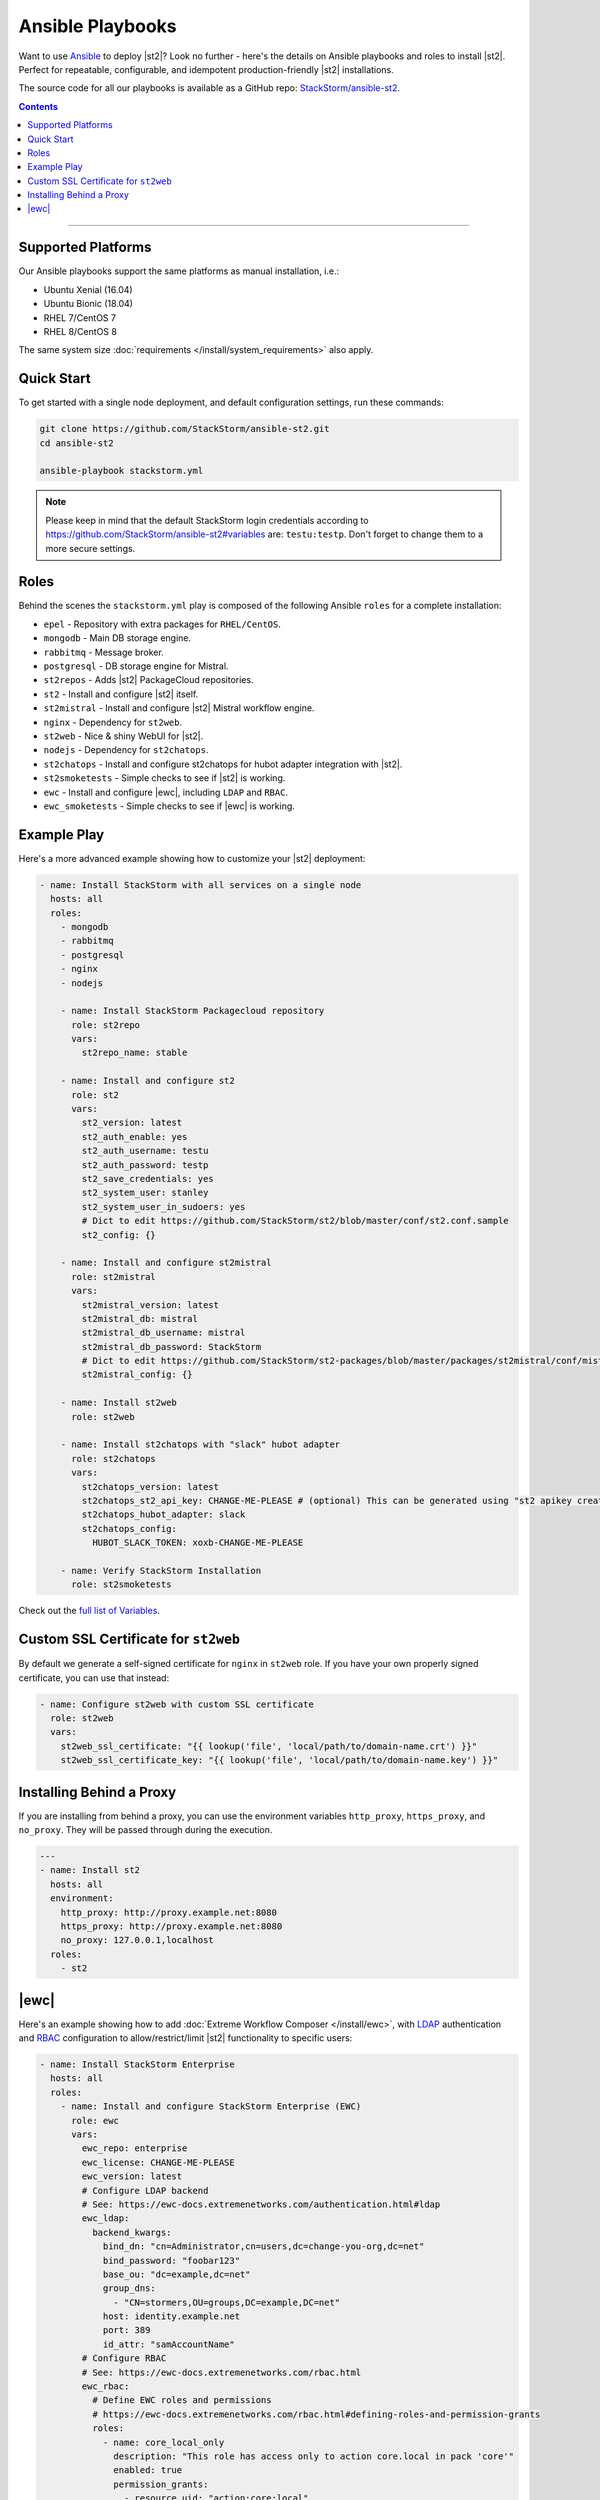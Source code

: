 Ansible Playbooks
=================

Want to use `Ansible <https://www.ansible.com>`_ to deploy |st2|? Look no further - here's the
details on Ansible playbooks and roles to install |st2|. Perfect for repeatable, configurable, and
idempotent production-friendly |st2| installations.

The source code for all our playbooks is available as a GitHub repo: 
`StackStorm/ansible-st2 <https://github.com/StackStorm/ansible-st2>`_.

.. contents:: Contents
   :local:

---------------------------

Supported Platforms
-------------------

Our Ansible playbooks support the same platforms as manual installation, i.e.:

* Ubuntu Xenial (16.04)
* Ubuntu Bionic (18.04)
* RHEL 7/CentOS 7
* RHEL 8/CentOS 8

The same system size :doc:`requirements </install/system_requirements>` also apply.

Quick Start
-----------

To get started with a single node deployment, and default configuration settings, run these
commands:

.. code-block:: bash

  git clone https://github.com/StackStorm/ansible-st2.git
  cd ansible-st2

  ansible-playbook stackstorm.yml


.. note::

    Please keep in mind that the default StackStorm login credentials according to https://github.com/StackStorm/ansible-st2#variables  are: ``testu:testp``. Don't forget to change them to a more secure settings.


Roles
-----

Behind the scenes the ``stackstorm.yml`` play is composed of the following Ansible ``roles`` for a
complete installation:

- ``epel`` - Repository with extra packages for ``RHEL/CentOS``.
- ``mongodb`` - Main DB storage engine.
- ``rabbitmq`` - Message broker.
- ``postgresql`` - DB storage engine for Mistral.
- ``st2repos`` - Adds |st2| PackageCloud repositories.
- ``st2`` - Install and configure |st2| itself.
- ``st2mistral`` - Install and configure |st2| Mistral workflow engine.
- ``nginx`` - Dependency for ``st2web``.
- ``st2web`` - Nice & shiny WebUI for |st2|.
- ``nodejs`` - Dependency for ``st2chatops``.
- ``st2chatops`` - Install and configure st2chatops for hubot adapter integration with |st2|.
- ``st2smoketests`` - Simple checks to see if |st2| is working.
- ``ewc`` - Install and configure |ewc|, including ``LDAP`` and ``RBAC``.
- ``ewc_smoketests`` - Simple checks to see if |ewc| is working.

Example Play
---------------------------

Here's a more advanced example showing how to customize your |st2| deployment:

.. sourcecode:: yaml

    - name: Install StackStorm with all services on a single node
      hosts: all
      roles:
        - mongodb
        - rabbitmq
        - postgresql
        - nginx
        - nodejs

        - name: Install StackStorm Packagecloud repository
          role: st2repo
          vars:
            st2repo_name: stable

        - name: Install and configure st2
          role: st2
          vars:
            st2_version: latest
            st2_auth_enable: yes
            st2_auth_username: testu
            st2_auth_password: testp
            st2_save_credentials: yes
            st2_system_user: stanley
            st2_system_user_in_sudoers: yes
            # Dict to edit https://github.com/StackStorm/st2/blob/master/conf/st2.conf.sample
            st2_config: {}

        - name: Install and configure st2mistral
          role: st2mistral
          vars:
            st2mistral_version: latest
            st2mistral_db: mistral
            st2mistral_db_username: mistral
            st2mistral_db_password: StackStorm
            # Dict to edit https://github.com/StackStorm/st2-packages/blob/master/packages/st2mistral/conf/mistral.conf
            st2mistral_config: {}

        - name: Install st2web
          role: st2web

        - name: Install st2chatops with "slack" hubot adapter
          role: st2chatops
          vars:
            st2chatops_version: latest
            st2chatops_st2_api_key: CHANGE-ME-PLEASE # (optional) This can be generated using "st2 apikey create -k"
            st2chatops_hubot_adapter: slack
            st2chatops_config:
              HUBOT_SLACK_TOKEN: xoxb-CHANGE-ME-PLEASE

        - name: Verify StackStorm Installation
          role: st2smoketests

Check out the `full list of Variables <https://github.com/stackstorm/ansible-st2#variables>`_.

Custom SSL Certificate for ``st2web``
--------------------------------------

By default we generate a self-signed certificate for ``nginx`` in ``st2web`` role. If you have your own properly signed certificate, you can use that instead:

.. sourcecode:: yaml

      - name: Configure st2web with custom SSL certificate
        role: st2web
        vars:
          st2web_ssl_certificate: "{{ lookup('file', 'local/path/to/domain-name.crt') }}"
          st2web_ssl_certificate_key: "{{ lookup('file', 'local/path/to/domain-name.key') }}"


Installing Behind a Proxy
-------------------------

If you are installing from behind a proxy, you can use the environment variables ``http_proxy``,
``https_proxy``, and ``no_proxy``. They will be passed through during the execution.

.. sourcecode:: yaml

    ---
    - name: Install st2
      hosts: all
      environment:
        http_proxy: http://proxy.example.net:8080
        https_proxy: http://proxy.example.net:8080
        no_proxy: 127.0.0.1,localhost
      roles:
        - st2


|ewc|
-----

Here's an example showing how to add :doc:`Extreme Workflow Composer </install/ewc>`, with
`LDAP <https://ewc-docs.extremenetworks.com/authentication.html#ldap>`_ authentication and
`RBAC <https://ewc-docs.extremenetworks.com/rbac.html>`_ configuration to allow/restrict/limit |st2|
functionality to specific users:

.. sourcecode:: yaml

    - name: Install StackStorm Enterprise
      hosts: all
      roles:
        - name: Install and configure StackStorm Enterprise (EWC)
          role: ewc
          vars:
            ewc_repo: enterprise
            ewc_license: CHANGE-ME-PLEASE
            ewc_version: latest
            # Configure LDAP backend
            # See: https://ewc-docs.extremenetworks.com/authentication.html#ldap
            ewc_ldap:
              backend_kwargs:
                bind_dn: "cn=Administrator,cn=users,dc=change-you-org,dc=net"
                bind_password: "foobar123"
                base_ou: "dc=example,dc=net"
                group_dns:
                  - "CN=stormers,OU=groups,DC=example,DC=net"
                host: identity.example.net
                port: 389
                id_attr: "samAccountName"
            # Configure RBAC
            # See: https://ewc-docs.extremenetworks.com/rbac.html
            ewc_rbac:
              # Define EWC roles and permissions
              # https://ewc-docs.extremenetworks.com/rbac.html#defining-roles-and-permission-grants
              roles:
                - name: core_local_only
                  description: "This role has access only to action core.local in pack 'core'"
                  enabled: true
                  permission_grants:
                    - resource_uid: "action:core:local"
                      permission_types:
                        - action_execute
                        - action_view
                    - permission_types:
                      - runner_type_list
              # Assign roles to specific users
              # https://ewc-docs.extremenetworks.com/rbac.html#defining-user-role-assignments
              assignments:
                - name: test_user
                  roles:
                    - core_local_only
                - name: stanley
                  roles:
                    - admin
                - name: chuck_norris
                  roles:
                    - system_admin

        - name: Verify EWC Installation
          role: ewc_smoketests

.. note::

    Please refer to https://github.com/StackStorm/ansible-st2 for updates and more detailed
    examples, descriptions and code. Iff you're familiar with Ansible, and think you've found a
    bug, or would like to propose a feature or pull request, your contributions are very welcome!
